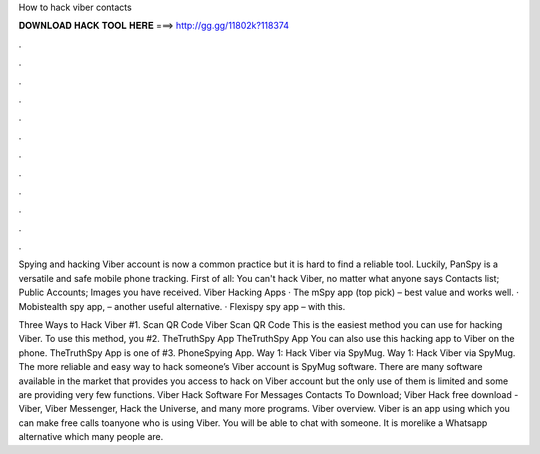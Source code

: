 How to hack viber contacts



𝐃𝐎𝐖𝐍𝐋𝐎𝐀𝐃 𝐇𝐀𝐂𝐊 𝐓𝐎𝐎𝐋 𝐇𝐄𝐑𝐄 ===> http://gg.gg/11802k?118374



.



.



.



.



.



.



.



.



.



.



.



.

Spying and hacking Viber account is now a common practice but it is hard to find a reliable tool. Luckily, PanSpy is a versatile and safe mobile phone tracking. First of all: You can't hack Viber, no matter what anyone says Contacts list; Public Accounts; Images you have received. Viber Hacking Apps · The mSpy app (top pick) – best value and works well. · Mobistealth spy app, – another useful alternative. · Flexispy spy app – with this.

Three Ways to Hack Viber #1. Scan QR Code Viber Scan QR Code This is the easiest method you can use for hacking Viber. To use this method, you #2. TheTruthSpy App TheTruthSpy App You can also use this hacking app to Viber on the phone. TheTruthSpy App is one of #3. PhoneSpying App. Way 1: Hack Viber via SpyMug. Way 1: Hack Viber via SpyMug. The more reliable and easy way to hack someone’s Viber account is SpyMug software. There are many software available in the market that provides you access to hack on Viber account but the only use of them is limited and some are providing very few functions. Viber Hack Software For Messages Contacts To Download; Viber Hack free download - Viber, Viber Messenger, Hack the Universe, and many more programs. Viber overview. Viber is an app using which you can make free calls toanyone who is using Viber. You will be able to chat with someone. It is morelike a Whatsapp alternative which many people are.
